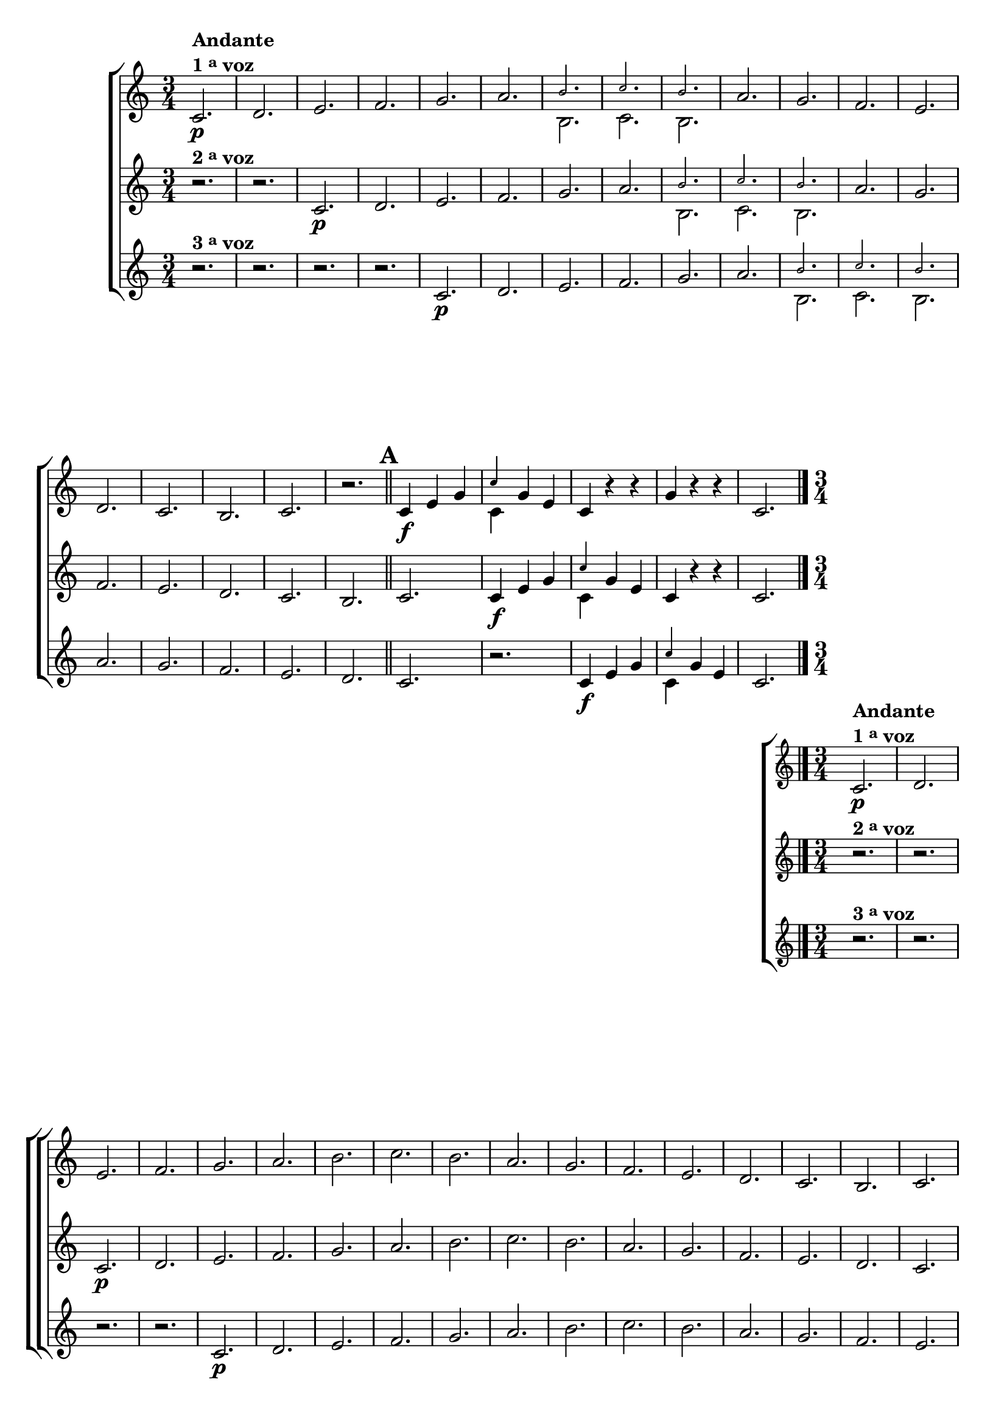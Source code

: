 \version "2.10.33"

                                %\header {title = 64 - escala de si bemol a 3 vozes}

\relative c' {


                                % CLARINETE

  \tag #'cl {

    \new ChoirStaff <<
      <<

        \new Staff {

          \override Score.BarNumber #'transparent = ##t
          \override Staff.TimeSignature #'style = #'()
          \time 3/4
          \key c \major

          c2.\p^\markup {\column {\line {\bold {Andante} } \line {\bold {1 \tiny \raise #0.5 "a"   voz}}}}
          d e f g a 

          <<
            {
              \override NoteHead #'font-size = #-4
              b c b
            }
            \\	
            {
              \revert NoteHead #'font-size 
              b, c b
            }
          >>


          a' g f e d c
          b c r 

          \bar "||"
          \mark \default
          c4\f e g 
          

          <<
            {
              \override NoteHead #'font-size = #-4
              c
            }
            \\	
            {
              \revert NoteHead #'font-size 
              c,
            }
          >>

          g' e 
          c r r
          g' r r 
          c,2. 

          \bar "|."
        }

        \new Staff
        {
          \key c \major
          r2.^\markup {\bold  { 2 \tiny \raise #0.5 "a"   voz}  } 
          r 
          c\p d e f g a 

          <<
            {
              \override NoteHead #'font-size = #-4
              b c b
            }
            \\	
            {
              \revert NoteHead #'font-size 
              b, c b
            }
          >>

          a' g f e d c
          b c

          c4\f e g 

          <<
            {
              \override NoteHead #'font-size = #-4
              c
            }
            \\	
            {
              \revert NoteHead #'font-size 
              c,
            }
          >>
          g' e 
          c r r 
          c2.
	}

        \new Staff
        {
          \key c \major

          r2.^\markup {\bold  { 3 \tiny \raise #0.5 "a"   voz}  } 
          r r r
          c\p d e f g a 

          <<
            {
              \override NoteHead #'font-size = #-4
              b c b
            }
            \\	
            {
              \revert NoteHead #'font-size 
              b, c b
            }
          >>
          a' g f e d c

          r
          c4\f e g 
          
          <<
            {
              \override NoteHead #'font-size = #-4
              c
            }
            \\	
            {
              \revert NoteHead #'font-size 
              c,
            }
          >>

          g' e  
          c2.
	}



      >>
    >>
  }


                                % FLAUTA

  \tag #'fl {

    \new ChoirStaff <<
      <<

        \new Staff {

          \override Score.BarNumber #'transparent = ##t
          \override Staff.TimeSignature #'style = #'()
          \time 3/4
          \key c \major

          c2.\p^\markup {\column {\line {\bold {Andante} } \line {\bold {1 \tiny \raise #0.5 "a"   voz}}}}
          d e f g a b c 
          b	a g f e d c	b c r 

          \bar "||"

          \mark \default
          c4\f e g c
          g e c r r
          g' r r c,2. 

          \bar "|."
        }


        \new Staff
        {
          \key c \major

          r2.^\markup {\bold  { 2 \tiny \raise #0.5 "a"   voz}  } 
          r 
          c\p d e f g a b c 
          b a g f e d c	b c

          c4\f e g c
          g e c r r 
          c2.
        }

        \new Staff
        {
          \key c \major

          r2.^\markup {\bold  { 3 \tiny \raise #0.5 "a"   voz}  } 
          r r r
          c\p d e f g a b c b
          a g f e d c	r

          c4\f e g c g e c2.
          
        }
      >>
    >>
  }

                                % OBOÉ

  \tag #'ob {

    \new ChoirStaff <<
      <<

        \new Staff {

          \override Score.BarNumber #'transparent = ##t
          \override Staff.TimeSignature #'style = #'()
          \time 3/4
          \key c \major

          c2.\p^\markup {\column {\line {\bold {Andante} } \line {\bold {1 \tiny \raise #0.5 "a"   voz}}}}
          d e f g a b c 
          b	a g f e d c	b c r 

          \bar "||"

          \mark \default
          c4\f e g c
          g e c r r
          g' r r c,2. 

          \bar "|."
        }


        \new Staff
        {
          \key c \major

          r2.^\markup {\bold  { 2 \tiny \raise #0.5 "a"   voz}  } 
          r 
          c\p d e f g a b c 
          b a g f e d c	b c

          c4\f e g c
          g e c r r 
          c2.
        }

        \new Staff
        {
          \key c \major

          r2.^\markup {\bold  { 3 \tiny \raise #0.5 "a"   voz}  } 
          r r r
          c\p d e f g a b c b
          a g f e d c	r

          c4\f e g c g e c2.
          
        }
      >>
    >>
  }

                                % SAX ALTO

  \tag #'saxa {

    \new ChoirStaff <<
      <<

        \new Staff {

          \override Score.BarNumber #'transparent = ##t
          \override Staff.TimeSignature #'style = #'()
          \time 3/4
          \key c \major

          c2.\p^\markup {\column {\line {\bold {Andante} } \line {\bold {1 \tiny \raise #0.5 "a"   voz}}}}
          d e f g a b c 
          b	a g f e d c	b c r 

          \bar "||"

          \mark \default
          c4\f e g c
          g e c r r
          g' r r c,2. 

          \bar "|."
        }


        \new Staff
        {
          \key c \major

          r2.^\markup {\bold  { 2 \tiny \raise #0.5 "a"   voz}  } 
          r 
          c\p d e f g a b c 
          b a g f e d c	b c

          c4\f e g c
          g e c r r 
          c2.
        }

        \new Staff
        {
          \key c \major

          r2.^\markup {\bold  { 3 \tiny \raise #0.5 "a"   voz}  } 
          r r r
          c\p d e f g a b c b
          a g f e d c	r

          c4\f e g c g e c2.
          
        }
      >>
    >>
  }

                                % SAX TENOR

  \tag #'saxt {

    \new ChoirStaff <<
      <<

        \new Staff {

          \override Score.BarNumber #'transparent = ##t
          \override Staff.TimeSignature #'style = #'()
          \time 3/4
          \key c \major

          c2.\p^\markup {\column {\line {\bold {Andante} } \line {\bold {1 \tiny \raise #0.5 "a"   voz}}}}
          d e f g a b c 
          b	a g f e d c	b c r 

          \bar "||"

          \mark \default
          c4\f e g c
          g e c r r
          g' r r c,2. 

          \bar "|."
        }


        \new Staff
        {
          \key c \major

          r2.^\markup {\bold  { 2 \tiny \raise #0.5 "a"   voz}  } 
          r 
          c\p d e f g a b c 
          b a g f e d c	b c

          c4\f e g c
          g e c r r 
          c2.
        }

        \new Staff
        {
          \key c \major

          r2.^\markup {\bold  { 3 \tiny \raise #0.5 "a"   voz}  } 
          r r r
          c\p d e f g a b c b
          a g f e d c	r

          c4\f e g c g e c2.
          
        }
      >>
    >>
  }

                                % TROMPETE

  \tag #'tpt {

    \new ChoirStaff <<
      <<

        \new Staff {

          \override Score.BarNumber #'transparent = ##t
          \override Staff.TimeSignature #'style = #'()
          \time 3/4
          \key c \major

          c2.\p^\markup {\column {\line {\bold {Andante} } \line {\bold {1 \tiny \raise #0.5 "a"   voz}}}}
          d e f g a b c 
          b	a g f e d c	b c r 

          \bar "||"

          \mark \default
          c4\f e g c
          g e c r r
          g' r r c,2. 

          \bar "|."
        }


        \new Staff
        {
          \key c \major

          r2.^\markup {\bold  { 2 \tiny \raise #0.5 "a"   voz}  } 
          r 
          c\p d e f g a b c 
          b a g f e d c	b c

          c4\f e g c
          g e c r r 
          c2.
        }

        \new Staff
        {
          \key c \major

          r2.^\markup {\bold  { 3 \tiny \raise #0.5 "a"   voz}  } 
          r r r
          c\p d e f g a b c b
          a g f e d c	r

          c4\f e g c g e c2.
          
        }
      >>
    >>
  }

                                % SAX GENES

  \tag #'saxg {

    \new ChoirStaff <<
      <<

        \new Staff {

          \override Score.BarNumber #'transparent = ##t
          \override Staff.TimeSignature #'style = #'()
          \time 3/4
          \key c \major

          c2.\p^\markup {\column {\line {\bold {Andante} } \line {\bold {1 \tiny \raise #0.5 "a"   voz}}}}
          d e f g a 

          <<
            {
              \override NoteHead #'font-size = #-4
              b c b
            }
            \\	
            {
              \revert NoteHead #'font-size 
              b, c b
            }
          >>


          a' g f e d c
          b c r 

          \bar "||"
          \mark \default
          c4\f e g 
          

          <<
            {
              \override NoteHead #'font-size = #-4
              c
            }
            \\	
            {
              \revert NoteHead #'font-size 
              c,
            }
          >>

          g' e 
          c r r
          g' r r 
          c,2. 

          \bar "|."
        }

        \new Staff
        {
          \key c \major

          r2.^\markup {\bold  { 2 \tiny \raise #0.5 "a"   voz}  } 
          r 
          c\p d e f g a 

          <<
            {
              \override NoteHead #'font-size = #-4
              b c b
            }
            \\	
            {
              \revert NoteHead #'font-size 
              b, c b
            }
          >>

          a' g f e d c
          b c

          c4\f e g 

          <<
            {
              \override NoteHead #'font-size = #-4
              c
            }
            \\	
            {
              \revert NoteHead #'font-size 
              c,
            }
          >>
          g' e 
          c r r 
          c2.
	}

        \new Staff
        {
          \key c \major

          r2.^\markup {\bold  { 3 \tiny \raise #0.5 "a"   voz}  } 
          r r r
          c\p d e f g a 

          <<
            {
              \override NoteHead #'font-size = #-4
              b c b
            }
            \\	
            {
              \revert NoteHead #'font-size 
              b, c b
            }
          >>
          a' g f e d c

          r
          c4\f e g 
          
          <<
            {
              \override NoteHead #'font-size = #-4
              c
            }
            \\	
            {
              \revert NoteHead #'font-size 
              c,
            }
          >>

          g' e  
          c2.
	}



      >>
    >>
  }

                                % TROMPA

  \tag #'tpa {

    \new ChoirStaff <<
      <<

        \new Staff {

          \override Score.BarNumber #'transparent = ##t
          \override Staff.TimeSignature #'style = #'()
          \time 3/4
          \key c \major

          c2.\p^\markup {\column {\line {\bold {Andante} } \line {\bold {1 \tiny \raise #0.5 "a"   voz}}}}
          d e f g a 

          <<
            {
              \override NoteHead #'font-size = #-4
              b c b
            }
            \\	
            {
              \revert NoteHead #'font-size 
              b, c b
            }
          >>


          a' g f e d c
          b c r 

          \bar "||"
          \mark \default
          c4\f e g 
          

          <<
            {
              \override NoteHead #'font-size = #-4
              c
            }
            \\	
            {
              \revert NoteHead #'font-size 
              c,
            }
          >>

          g' e 
          c r r
          g' r r 
          c,2. 

          \bar "|."
        }

        \new Staff
        {
          \key c \major

          r2.^\markup {\bold  { 2 \tiny \raise #0.5 "a"   voz}  } 
          r 
          c\p d e f g a 

          <<
            {
              \override NoteHead #'font-size = #-4
              b c b
            }
            \\	
            {
              \revert NoteHead #'font-size 
              b, c b
            }
          >>

          a' g f e d c
          b c

          c4\f e g 

          <<
            {
              \override NoteHead #'font-size = #-4
              c
            }
            \\	
            {
              \revert NoteHead #'font-size 
              c,
            }
          >>
          g' e 
          c r r 
          c2.
	}

        \new Staff
        {
          \key c \major

          r2.^\markup {\bold  { 3 \tiny \raise #0.5 "a"   voz}  } 
          r r r
          c\p d e f g a 

          <<
            {
              \override NoteHead #'font-size = #-4
              b c b
            }
            \\	
            {
              \revert NoteHead #'font-size 
              b, c b
            }
          >>
          a' g f e d c

          r
          c4\f e g 
          
          <<
            {
              \override NoteHead #'font-size = #-4
              c
            }
            \\	
            {
              \revert NoteHead #'font-size 
              c,
            }
          >>

          g' e  
          c2.
	}



      >>
    >>
  }

                                % TROMBONE

  \tag #'tbn {

    \new ChoirStaff <<
      <<

        \new Staff {
          \clef bass
          \override Score.BarNumber #'transparent = ##t
          \override Staff.TimeSignature #'style = #'()
          \time 3/4
          \key c \major

          c2.\p^\markup {\column {\line {\bold {Andante} } \line {\bold {1 \tiny \raise #0.5 "a"   voz}}}}
          d e f g a b c 
          b	a g f e d c	b c r 

          \bar "||"

          \mark \default
          c4\f e g c
          g e c r r
          g' r r c,2. 

          \bar "|."
        }


        \new Staff
        {
          \key c \major
          \clef bass
          r2.^\markup {\bold  { 2 \tiny \raise #0.5 "a"   voz}  } 
          r 
          c\p d e f g a b c 
          b a g f e d c	b c

          c4\f e g c
          g e c r r 
          c2.
        }

        \new Staff
        {
          \key c \major
          \clef bass
          r2.^\markup {\bold  { 3 \tiny \raise #0.5 "a"   voz}  } 
          r r r
          c\p d e f g a b c b
          a g f e d c	r

          c4\f e g c g e c2.
          
        }
      >>
    >>
  }
                                % TUBA MIB

  \tag #'tbamib {

    \new ChoirStaff <<
      <<

        \new Staff {

          \override Score.BarNumber #'transparent = ##t
          \override Staff.TimeSignature #'style = #'()
          \time 3/4
          \key c \major
          \clef bass
          c2.\p^\markup {\column {\line {\bold {Andante} } \line {\bold {1 \tiny \raise #0.5 "a"   voz}}}}
          d e f g a b c 
          b	a g f e d c	b c r 

          \bar "||"

          \mark \default
          c4\f e g c
          g e c r r
          g' r r c,2. 

          \bar "|."
        }


        \new Staff
        {
          \key c \major
          \clef bass
          r2.^\markup {\bold  { 2 \tiny \raise #0.5 "a"   voz}  } 
          r 
          c\p d e f g a b c 
          b a g f e d c	b c

          c4\f e g c
          g e c r r 
          c2.
        }

        \new Staff
        {
          \key c \major
          \clef bass
          r2.^\markup {\bold  { 3 \tiny \raise #0.5 "a"   voz}  } 
          r r r
          c\p d e f g a b c b
          a g f e d c	r

          c4\f e g c g e c2.
          
        }
      >>
    >>
  }

                                % TUBA SIB

  \tag #'tbasib {

    \new ChoirStaff <<
      <<

        \new Staff {
          \clef bass
          \override Score.BarNumber #'transparent = ##t
          \override Staff.TimeSignature #'style = #'()
          \time 3/4
          \key c \major

          c2.\p^\markup {\column {\line {\bold {Andante} } \line {\bold {1 \tiny \raise #0.5 "a"   voz}}}}
          d e f g a b c 
          b	a g f e d c	b c r 

          \bar "||"

          \mark \default
          c4\f e g c
          g e c r r
          g' r r c,2. 

          \bar "|."
        }


        \new Staff
        {
          \key c \major
          \clef bass
          r2.^\markup {\bold  { 2 \tiny \raise #0.5 "a"   voz}  } 
          r 
          c\p d e f g a b c 
          b a g f e d c	b c

          c4\f e g c
          g e c r r 
          c2.
        }

        \new Staff
        {
          \key c \major
          \clef bass
          r2.^\markup {\bold  { 3 \tiny \raise #0.5 "a"   voz}  } 
          r r r
          c\p d e f g a b c b
          a g f e d c	r

          c4\f e g c g e c2.
          
        }
      >>
    >>
  }

                                % VIOLA

  \tag #'vla {

    \new ChoirStaff <<
      <<

        \new Staff {

          \override Score.BarNumber #'transparent = ##t
          \override Staff.TimeSignature #'style = #'()
          \time 3/4
          \key c \major
          \clef alto

          c2.\p^\markup {\column {\line {\bold {Andante} } \line {\bold {1 \tiny \raise #0.5 "a"   voz}}}}
          d e f g a b c 
          b	a g f e d c	b c r 

          \bar "||"

          \mark \default
          c4\f e g c
          g e c r r
          g' r r c,2. 

          \bar "|."
        }


        \new Staff
        {
          \key c \major
          \clef alto
          r2.^\markup {\bold  { 2 \tiny \raise #0.5 "a"   voz}  } 
          r 
          c\p d e f g a b c 
          b a g f e d c	b c

          c4\f e g c
          g e c r r 
          c2.
        }

        \new Staff
        {
          \key c \major
          \clef alto
          r2.^\markup {\bold  { 3 \tiny \raise #0.5 "a"   voz}  } 
          r r r
          c\p d e f g a b c b
          a g f e d c	r

          c4\f e g c g e c2.
          
        }
      >>
    >>
  }


                                % FINAL

} 